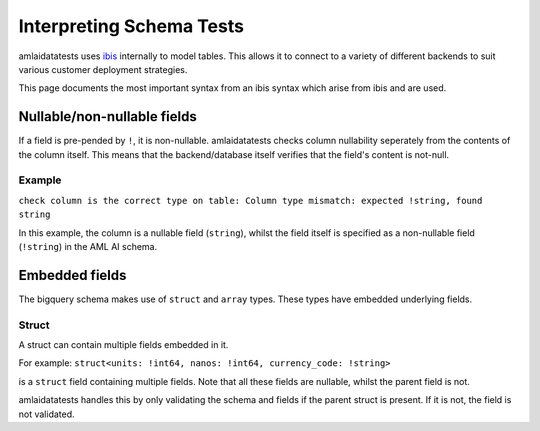 =========================
Interpreting Schema Tests
=========================

amlaidatatests uses `ibis <https://ibis-project.org/>`_ internally to model
tables. This allows it to connect to a variety of different backends to suit
various customer deployment strategies.

This page documents the most important syntax from an ibis syntax which arise from
ibis and are used.

Nullable/non-nullable fields
============================

If a field is pre-pended by ``!``, it is non-nullable. amlaidatatests checks column
nullability seperately from the contents of the column itself. This means that the
backend/database itself verifies that the field's content is not-null.

Example
-------

``check column is the correct type on table: Column type mismatch: expected !string, found string``

In this example, the column is a nullable field (``string``), whilst the field itself is specified
as a non-nullable field (``!string``) in the AML AI schema.

Embedded fields
===============

The bigquery schema makes use of ``struct`` and ``array`` types. These types
have embedded underlying fields.

Struct
------

A struct can contain multiple fields embedded in it.

For example:
``struct<units: !int64, nanos: !int64, currency_code: !string>``

is a ``struct`` field containing multiple fields. Note that all these fields are
nullable, whilst the parent field is not.

amlaidatatests handles this by only validating the schema and fields if the parent
struct is present. If it is not, the field is not validated.
